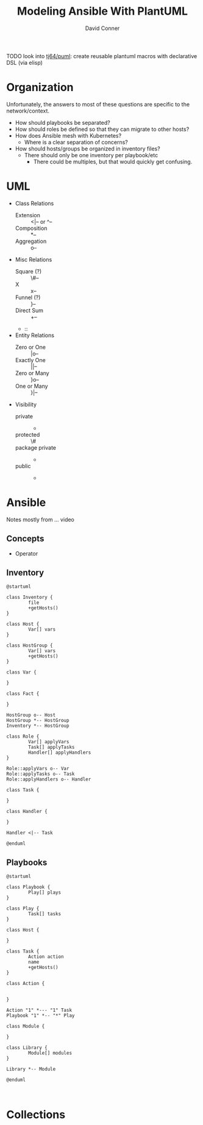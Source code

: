 :PROPERTIES:
:ID:       175b1e2d-76ed-488f-922e-68398fbb1ea9
:END:

#+TITLE:     Modeling Ansible With PlantUML
#+AUTHOR:    David Conner
#+EMAIL:     noreply@te.xel.io
#+DESCRIPTION: notes

**** TODO look into [[https://github.com/tj64/puml][tj64/puml]]: create reusable plantuml macros with declarative DSL (via elisp)

* Organization

Unfortunately, the answers to most of these questions are specific to the
network/context.

+ How should playbooks be separated?
+ How should roles be defined so that they can migrate to other hosts?
+ How does Ansible mesh with Kubernetes?
  - Where is a clear separation of concerns?
+ How should hosts/groups be organized in inventory files?
  - There should only be one inventory per playbook/etc
    - There could be multiples, but that would quickly get confusing.

* UML

+ Class Relations
  - Extension :: <|-- or ^--
  - Composition :: *--
  - Aggregation :: o--
+ Misc Relations
  - Square (?) :: \#--
  - X :: x--
  - Funnel (?) :: }--
  - Direct Sum :: +--
  - ::
+ Entity Relations
  - Zero or One :: |o--
  - Exactly One :: ||--
  - Zero or Many :: }o--
  - One or Many :: }|--
+ Visibility
  - private :: -
  - protected :: \#
  - package private :: -
  - public :: +

* Ansible
Notes mostly from ... video

** Concepts

+ Operator

** Inventory

#+BEGIN_SRC plantuml :file ../img/uml/modeling-ansible_inventory.png
@startuml

class Inventory {
        file
        +getHosts()
}

class Host {
        Var[] vars
}

class HostGroup {
        Var[] vars
        +getHosts()
}

class Var {

}

class Fact {

}

HostGroup o-- Host
HostGroup *-- HostGroup
Inventory *-- HostGroup

class Role {
        Var[] applyVars
        Task[] applyTasks
        Handler[] applyHandlers
}

Role::applyVars o-- Var
Role::applyTasks o-- Task
Role::applyHandlers o-- Handler

class Task {

}

class Handler {

}

Handler <|-- Task

@enduml
#+END_SRC

#+RESULTS:
[[file:../img/uml/modeling-ansible_inventory.png]]

** Playbooks

#+BEGIN_SRC plantuml :file ../img/uml/modeling-ansible_playbooks.png
@startuml

class Playbook {
        Play[] plays
}

class Play {
        Task[] tasks
}

class Host {

}

class Task {
        Action action
        name
        +getHosts()
}

class Action {


}

Action "1" *--- "1" Task
Playbook "1" *-- "*" Play

class Module {

}

class Library {
        Module[] modules
}

Library *-- Module

@enduml
#+END_SRC

#+RESULTS:
[[file:../img/uml/modeling-ansible_playbooks.png]]


#+BEGIN_SRC plantuml :file ../img/uml/sequence1.png :exports both

#+END_SRC

* Collections
